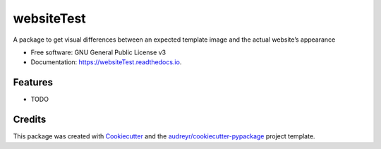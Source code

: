 ===========
websiteTest
===========


.. image:: https://img.shields.io/pypi/v/websiteTest.svg
        :target: https://pypi.python.org/pypi/websiteTest

.. image:: https://img.shields.io/travis/jotathebest/websiteTest.svg
        :target: https://travis-ci.org/jotathebest/websiteTest

.. image:: https://readthedocs.org/projects/websiteTest/badge/?version=latest
        :target: https://websiteTest.readthedocs.io/en/latest/?badge=latest
        :alt: Documentation Status




A package to get visual differences between an expected template image and the actual website’s appearance


* Free software: GNU General Public License v3
* Documentation: https://websiteTest.readthedocs.io.


Features
--------

* TODO

Credits
-------

This package was created with Cookiecutter_ and the `audreyr/cookiecutter-pypackage`_ project template.

.. _Cookiecutter: https://github.com/audreyr/cookiecutter
.. _`audreyr/cookiecutter-pypackage`: https://github.com/audreyr/cookiecutter-pypackage
